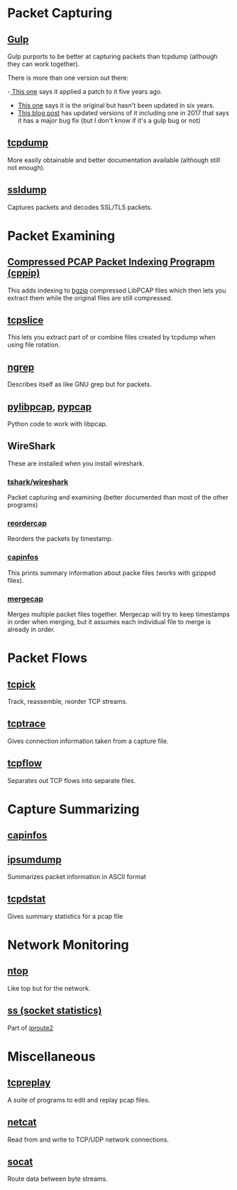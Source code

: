 #+BEGIN_COMMENT
.. title: Networking Tools
.. slug: networking-tools
.. date: 2018-05-22 13:57:42 UTC-07:00
.. tags: networking wireless tools
.. category: WirelessTools
.. link: 
.. description: A place to keep information about network monitoring programs.
.. type: text
#+END_COMMENT

* Packet Capturing
** [[http://staff.washington.edu/corey/gulp/][Gulp]]
   Gulp purports to be better at capturing packets than tcpdump (although they can work together).

There is more than one version out there:

 -[[Https://github.com/gsson/gulp][ This one]] says it applied a patch to it five years ago. 
 - [[https://github.com/aokunev/gulp-v01][This one]] says it is the original but hasn't been updated in six years.
 - [[http://blog.crox.net/archives/72-gulp-tcpdump-alternative-for-lossless-capture-on-Linux.html][This blog post]] has updated versions of it including one in 2017 that says it has a major bug fix (but I don't know if it's a gulp bug or not)

** [[https://www.tcpdump.org][tcpdump]]
   More easily obtainable and better documentation available (although still not enough).
** [[http://ssldump.sourceforge.net][ssldump]]
   Captures packets and decodes SSL/TLS packets.
* Packet Examining
** [[https://github.com/mschiffm/cppip][Compressed PCAP Packet Indexing Prograpm (cppip)]]
   This adds indexing to [[http://www.htslib.org/doc/bgzip.html][bgzip]] compressed LibPCAP files which then lets you extract them while the original files are still compressed.
** [[https://linux.die.net/man/8/tcpslice][tcpslice]]
   This lets you extract part of or combine files created by tcpdump when using file rotation.
** [[https://github.com/jpr5/ngrep][ngrep]]
   Describes itself as like GNU grep but for packets.
** [[https://github.com/signed0/pylibpcap][pylibpcap]], [[https://github.com/pynetwork/pypcap][pypcap]]
   Python code to work with libpcap.
** WireShark
   These are installed when you install wireshark.
*** [[https://www.wireshark.org/docs/man-pages/tshark.html][tshark]]/[[https://www.wireshark.org][wireshark]]
   Packet capturing and examining (better documented than most of the other programs)
*** [[https://www.wireshark.org/docs/man-pages/reordercap.html][reordercap]]
   Reorders the packets by timestamp.
*** [[https://www.wireshark.org/docs/man-pages/capinfos.html][capinfos]]
    This prints summary information about packe files (works with gzipped files).
*** [[https://www.wireshark.org/docs/man-pages/mergecap.html][mergecap]]
    Merges multiple packet files together. Mergecap will try to keep timestamps in order when merging, but it assumes each individual file to merge is already in order.
* Packet Flows
** [[http://tcpick.sourceforge.net][tcpick]]
   Track, reassemble, reorder TCP streams.
** [[http://www.tcptrace.org][tcptrace]]
   Gives connection information taken from a capture file.

** [[https://github.com/simsong/tcpflow][tcpflow]]
   Separates out TCP flows into separate files.
* Capture Summarizing
** [[https://www.wireshark.org/docs/man-pages/capinfos.html][capinfos]]
** [[https://github.com/kohler/ipsumdump][ipsumdump]]
   Summarizes packet information in ASCII format
** [[http://www.draconyx.net/articles/tcpdstat-fixing-a-compilation-bug-and-using-statistics.html][tcpdstat]]
   Gives summary statistics for a pcap file
* Network Monitoring
** [[https://www.ntop.org][ntop]]
   Like top but for the network.
** [[http://man7.org/linux/man-pages/man8/ss.8.html][ss (socket statistics)]]
   Part of [[https://en.wikipedia.org/wiki/Iproute2][iproute2]]
* Miscellaneous
** [[http://tcpreplay.appneta.com/][tcpreplay]]
   A suite of programs to edit and replay pcap files.
** [[https://en.wikipedia.org/wiki/Netcat][netcat]]
   Read from and write to TCP/UDP network connections.
** [[https://linux.die.net/man/1/socat][socat]]
   Route data between byte streams.
